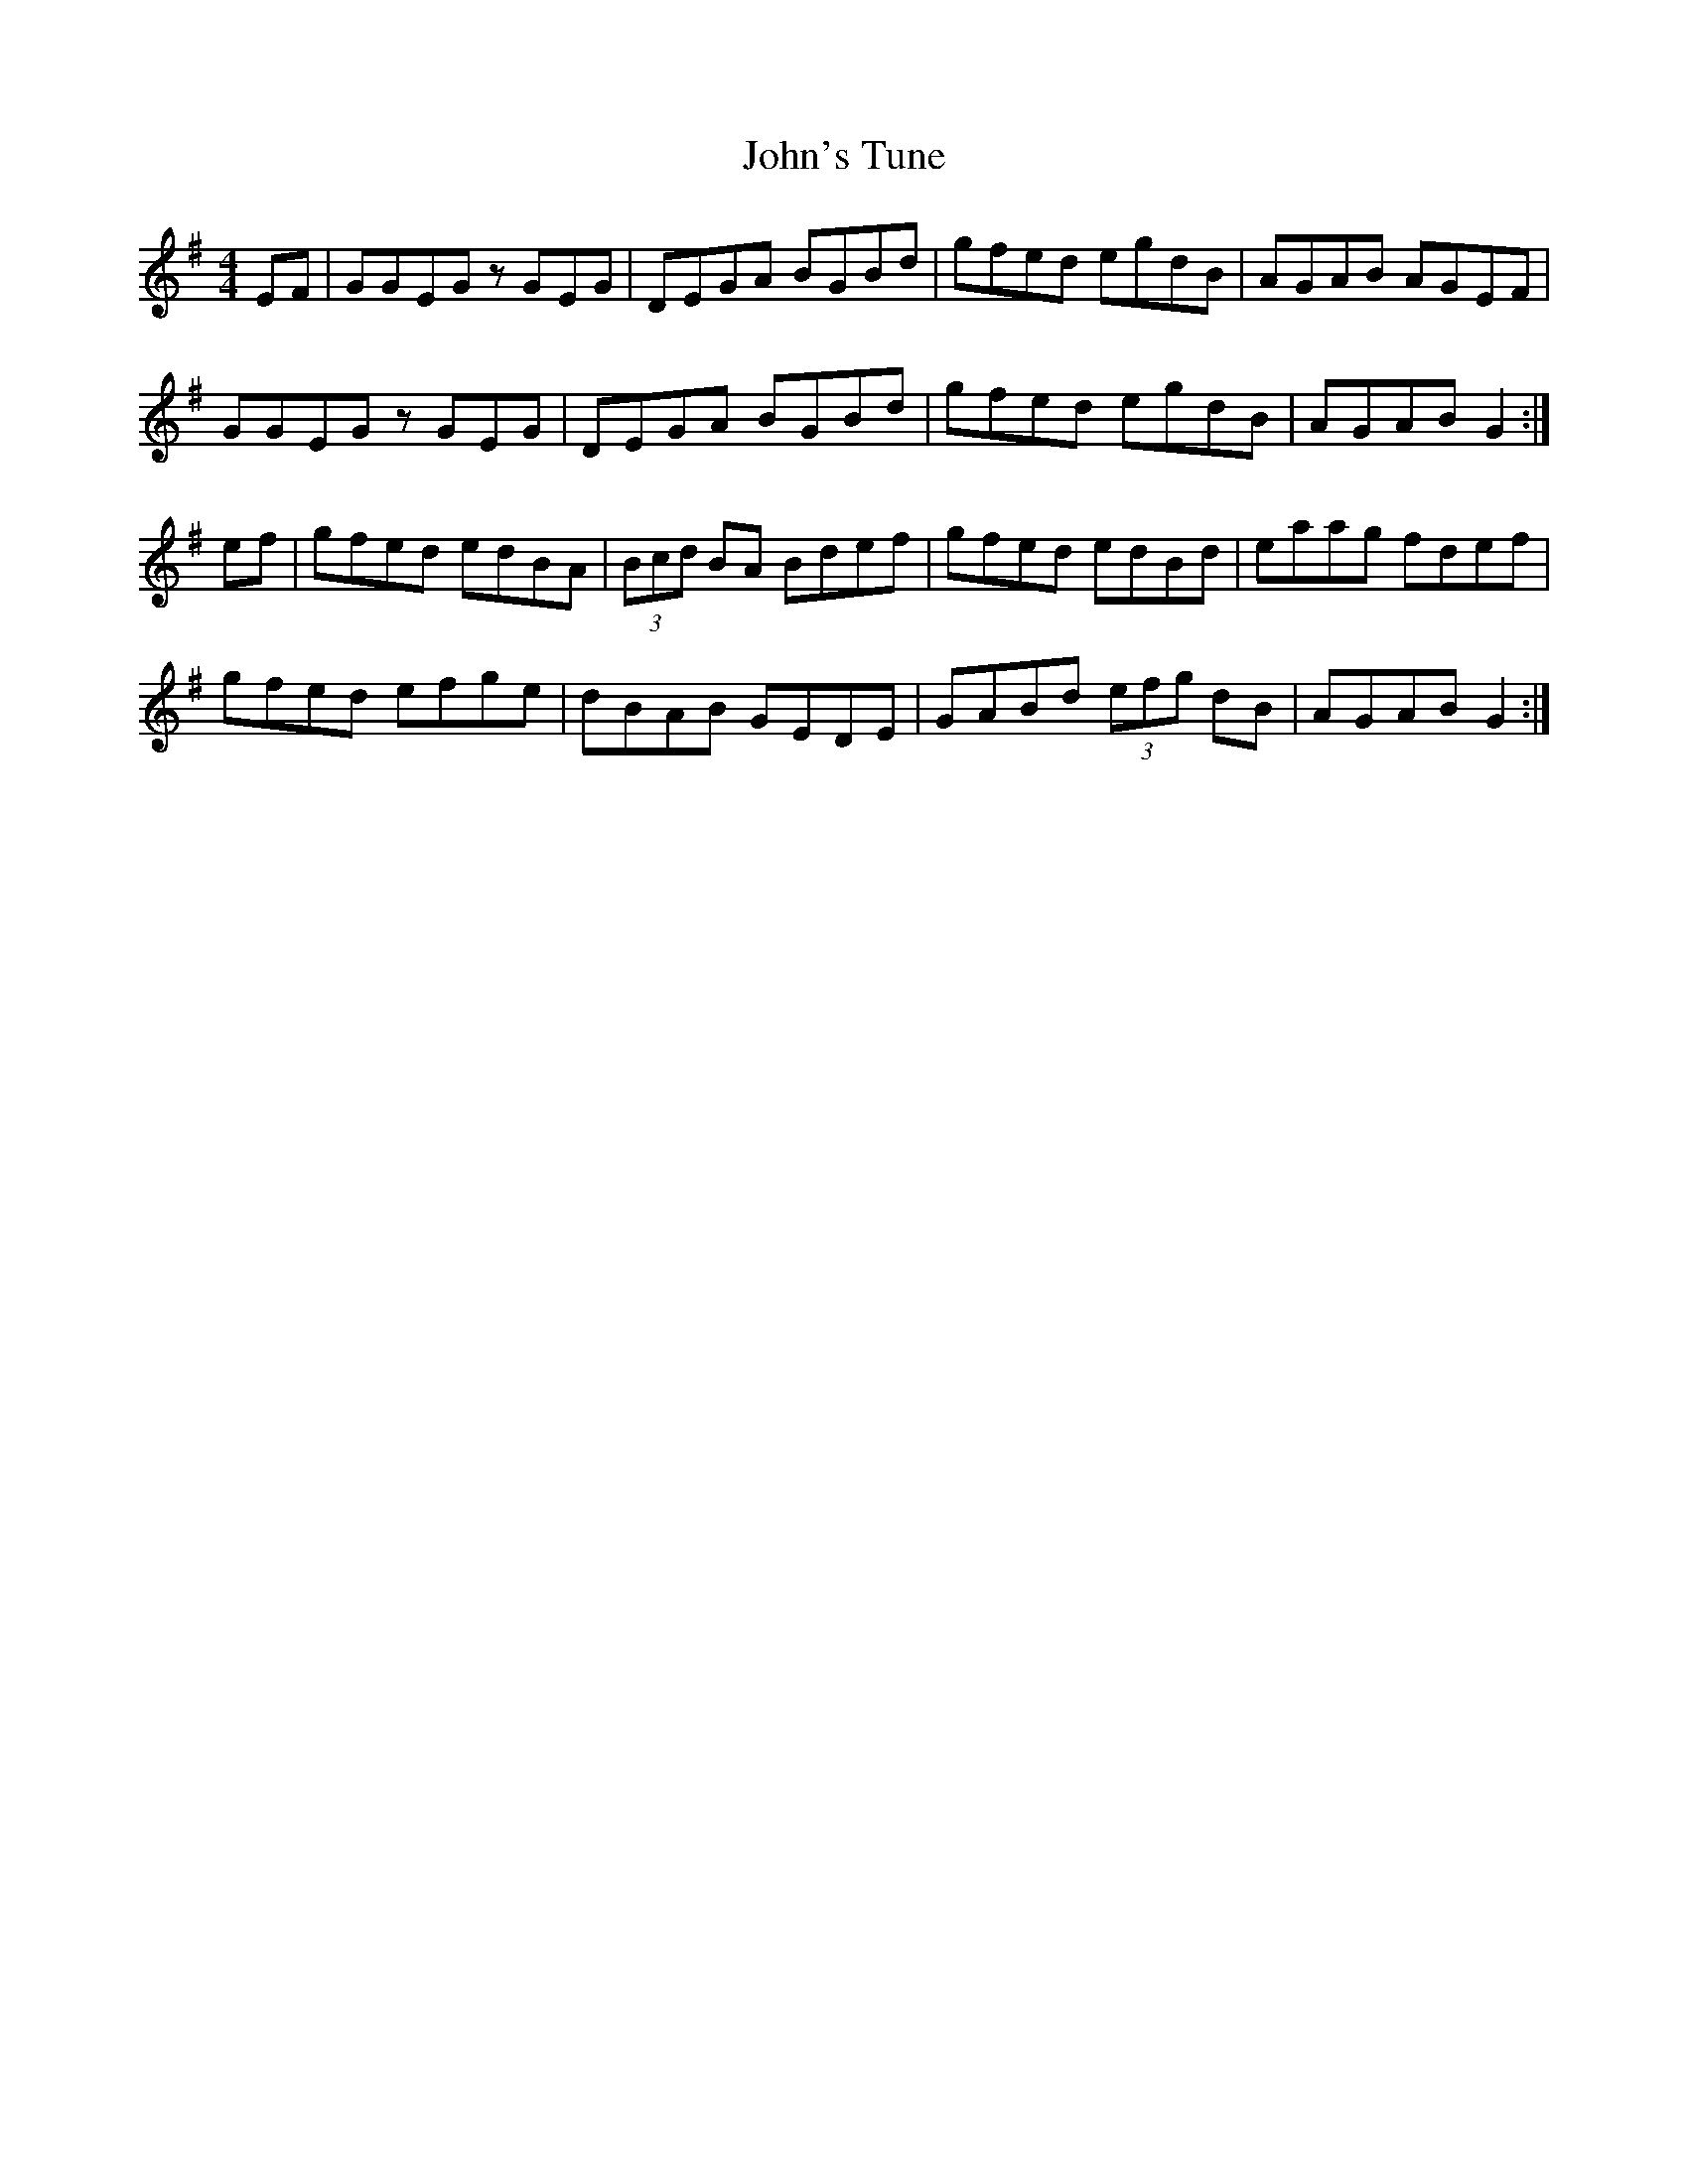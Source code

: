 X: 20684
T: John's Tune
R: reel
M: 4/4
K: Gmajor
EF|GGEG zGEG|DEGA BGBd|gfed egdB|AGAB AGEF|
GGEG zGEG|DEGA BGBd|gfed egdB|AGAB G2:|
ef|gfed edBA|(3Bcd BA Bdef|gfed edBd|eaag fdef|
gfed efge|dBAB GEDE|GABd (3efg dB|AGAB G2:|

